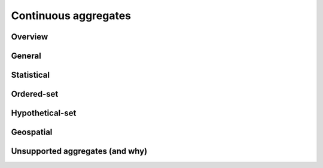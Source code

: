 .. _aggregates:

Continuous aggregates
======================

Overview
------------

General
------------

Statistical
------------

Ordered-set
------------

Hypothetical-set
-----------------

Geospatial
-----------


Unsupported aggregates (and why)
---------------------------------